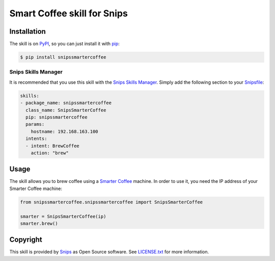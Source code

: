 Smart Coffee skill for Snips
============================

|Build Status| |PyPI| |MIT License|


Installation
------------

The skill is on `PyPI`_, so you can just install it with `pip`_:

.. code-block:: console

    $ pip install snipssmartercoffee

Snips Skills Manager
^^^^^^^^^^^^^^^^^^^^

It is recommended that you use this skill with the `Snips Skills Manager <https://github.com/snipsco/snipsskills>`_. Simply add the following section to your `Snipsfile <https://github.com/snipsco/snipsskills/wiki/The-Snipsfile>`_:

.. code-block:: yaml

    skills:
    - package_name: snipssmartercoffee
      class_name: SnipsSmarterCoffee
      pip: snipssmartercoffee
      params:
        hostname: 192.168.163.100
      intents:
      - intent: BrewCoffee
        action: "brew"


Usage
-----

The skill allows you to brew coffee using a `Smarter Coffee`_ machine. In order to use it, you need the IP address of your Smarter Coffee machine:

.. code-block:: python

    from snipssmartercoffee.snipssmartercoffee import SnipsSmarterCoffee

    smarter = SnipsSmarterCoffee(ip) 
    smarter.brew()

Copyright
---------

This skill is provided by `Snips`_ as Open Source software. See `LICENSE.txt`_ for more
information.

.. |Build Status| image:: https://travis-ci.org/snipsco/snips-skill-smartercoffee.svg
   :target: https://travis-ci.org/snipsco/snips-skill-smartercoffee
   :alt: Build Status
.. |PyPI| image:: https://img.shields.io/pypi/v/snipssmartercoffee.svg
   :target: https://pypi.python.org/pypi/snipssmartercoffee
   :alt: PyPI
.. |MIT License| image:: https://img.shields.io/badge/license-MIT-blue.svg
   :target: https://raw.githubusercontent.com/snipsco/snips-skill-smartercoffee/master/LICENSE.txt
   :alt: MIT License

.. _`PyPI`: https://pypi.python.org/pypi/snipssmartercoffee
.. _`pip`: http://www.pip-installer.org
.. _`Smarter Coffee`: https://smarter.am/coffee/
.. _`Snips`: https://www.snips.ai
.. _`LICENSE.txt`: https://github.com/snipsco/snips-skill-smartercoffee/blob/master/LICENSE.txt
